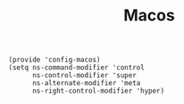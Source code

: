 #+TITLE: Macos
#+PROPERTY: header-args :tangle-relative 'dir :dir ${HOME}/.local/emacs/site-lisp
#+PROPERTY: header-args:elisp :tangle config-macos.el

#+begin_src elisp
(provide 'config-macos)
(setq ns-command-modifier 'control
      ns-control-modifier 'super
      ns-alternate-modifier 'meta
      ns-right-control-modifier 'hyper)  
#+end_src

